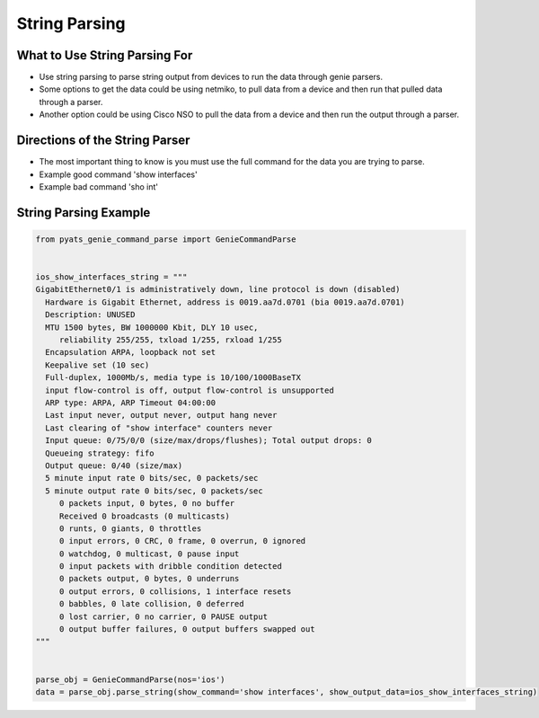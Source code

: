 String Parsing
==============

What to Use String Parsing For
~~~~~~~~~~~~~~~~~~~~~~~~~~~~~~

* Use string parsing to parse string output from devices to run the data through genie
  parsers.

* Some options to get the data could be using netmiko, to pull data from a device and then
  run that pulled data through a parser.

* Another option could be using Cisco NSO to pull the data from a device and then run
  the output through a parser.


Directions of the String Parser
~~~~~~~~~~~~~~~~~~~~~~~~~~~~~~~

* The most important thing to know is you must use the full command for the data you are trying
  to parse.

* Example good command 'show interfaces'

* Example bad command 'sho int'


String Parsing Example
~~~~~~~~~~~~~~~~~~~~~~

.. code-block:: python

   from pyats_genie_command_parse import GenieCommandParse


   ios_show_interfaces_string = """
   GigabitEthernet0/1 is administratively down, line protocol is down (disabled)
     Hardware is Gigabit Ethernet, address is 0019.aa7d.0701 (bia 0019.aa7d.0701)
     Description: UNUSED
     MTU 1500 bytes, BW 1000000 Kbit, DLY 10 usec,
        reliability 255/255, txload 1/255, rxload 1/255
     Encapsulation ARPA, loopback not set
     Keepalive set (10 sec)
     Full-duplex, 1000Mb/s, media type is 10/100/1000BaseTX
     input flow-control is off, output flow-control is unsupported
     ARP type: ARPA, ARP Timeout 04:00:00
     Last input never, output never, output hang never
     Last clearing of "show interface" counters never
     Input queue: 0/75/0/0 (size/max/drops/flushes); Total output drops: 0
     Queueing strategy: fifo
     Output queue: 0/40 (size/max)
     5 minute input rate 0 bits/sec, 0 packets/sec
     5 minute output rate 0 bits/sec, 0 packets/sec
        0 packets input, 0 bytes, 0 no buffer
        Received 0 broadcasts (0 multicasts)
        0 runts, 0 giants, 0 throttles
        0 input errors, 0 CRC, 0 frame, 0 overrun, 0 ignored
        0 watchdog, 0 multicast, 0 pause input
        0 input packets with dribble condition detected
        0 packets output, 0 bytes, 0 underruns
        0 output errors, 0 collisions, 1 interface resets
        0 babbles, 0 late collision, 0 deferred
        0 lost carrier, 0 no carrier, 0 PAUSE output
        0 output buffer failures, 0 output buffers swapped out
   """


   parse_obj = GenieCommandParse(nos='ios')
   data = parse_obj.parse_string(show_command='show interfaces', show_output_data=ios_show_interfaces_string)
